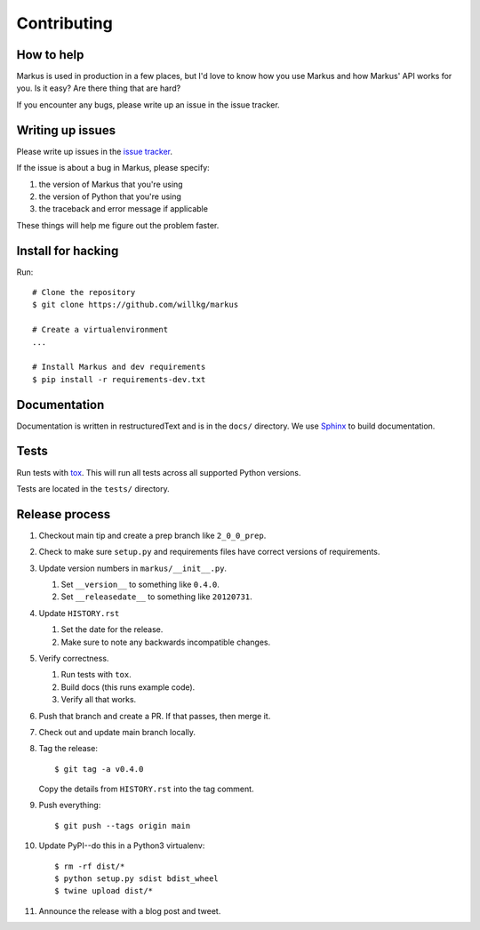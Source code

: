 ============
Contributing
============

How to help
===========

Markus is used in production in a few places, but I'd love to know how
you use Markus and how Markus' API works for you. Is it easy? Are there 
thing that are hard?

If you encounter any bugs, please write up an issue in the issue tracker.


Writing up issues
=================

Please write up issues in the `issue tracker
<https://github.com/willkg/markus/issues>`_.

If the issue is about a bug in Markus, please specify:

1. the version of Markus that you're using
2. the version of Python that you're using
3. the traceback and error message if applicable

These things will help me figure out the problem faster.


Install for hacking
===================

Run::

    # Clone the repository
    $ git clone https://github.com/willkg/markus

    # Create a virtualenvironment
    ...

    # Install Markus and dev requirements
    $ pip install -r requirements-dev.txt


Documentation
=============

Documentation is written in restructuredText and is in the ``docs/``
directory. We use `Sphinx <http://www.sphinx-doc.org/en/stable/>`_
to build documentation.


Tests
=====

Run tests with `tox <https://tox.readthedocs.io/en/latest/>`_. This
will run all tests across all supported Python versions.

Tests are located in the ``tests/`` directory.


Release process
===============

1. Checkout main tip and create a prep branch like ``2_0_0_prep``.

2. Check to make sure ``setup.py`` and requirements files
   have correct versions of requirements.

3. Update version numbers in ``markus/__init__.py``.

   1. Set ``__version__`` to something like ``0.4.0``.
   2. Set ``__releasedate__`` to something like ``20120731``.

4. Update ``HISTORY.rst``

   1. Set the date for the release.
   2. Make sure to note any backwards incompatible changes.

5. Verify correctness.

   1. Run tests with ``tox``.
   2. Build docs (this runs example code).
   3. Verify all that works.

6. Push that branch and create a PR. If that passes, then merge it.

7. Check out and update main branch locally.

8. Tag the release::

       $ git tag -a v0.4.0

   Copy the details from ``HISTORY.rst`` into the tag comment.

9. Push everything::

       $ git push --tags origin main

10. Update PyPI--do this in a Python3 virtualenv::

        $ rm -rf dist/*
        $ python setup.py sdist bdist_wheel
        $ twine upload dist/*

11. Announce the release with a blog post and tweet.
